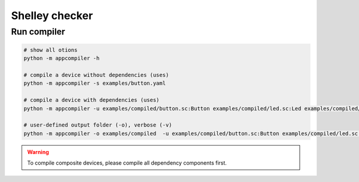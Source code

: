 ***************
Shelley checker
***************

Run compiler
############

.. code-block:: shell

   # show all otions
   python -m appcompiler -h

   # compile a device without dependencies (uses)
   python -m appcompiler -s examples/button.yaml

   # compile a device with dependencies (uses)
   python -m appcompiler -u examples/compiled/button.sc:Button examples/compiled/led.sc:Led examples/compiled/timer.sc:Timer -s examples/desklamp.yaml

   # user-defined output folder (-o), verbose (-v)
   python -m appcompiler -o examples/compiled  -u examples/compiled/button.sc:Button examples/compiled/led.sc:Led examples/compiled/timer.sc:Timer -s examples/desklamp.yaml -v

.. warning:: To compile composite devices, please compile all dependency components first.


